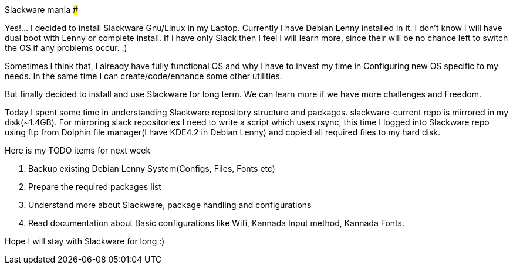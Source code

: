 Slackware mania
###############

:slug: slackware-mania
:author: Aravinda VK
:date: 2009-06-13
:tags: slackware,debian,gnu-linux
:summary: Yes!...  I decided to install Slackware Gnu/Linux in my Laptop. Currently I have Debian Lenny installed in it. I don't know i will have dual boot with Lenny or complete install. If I have only Slack then I feel I will learn more, since their will be no chance left to switch the OS if any problems occur. :)

Yes!...  I decided to install Slackware Gnu/Linux in my Laptop. Currently I have Debian Lenny installed in it. I don't know i will have dual boot with Lenny or complete install. If I have only Slack then I feel I will learn more, since their will be no chance left to switch the OS if any problems occur. :)

Sometimes I think that, I already have fully functional OS and why I have to invest my time in Configuring new OS specific to my needs. In the same time I can create/code/enhance some other utilities.

But finally decided to install and use Slackware for long term. We can learn more if we have more challenges and Freedom.

Today I spent some time in understanding Slackware repository structure and packages. slackware-current repo is mirrored in my disk(~1.4GB). For mirroring slack repositories I need to write a script which uses rsync, this time I logged into Slackware repo using ftp from Dolphin file manager(I have KDE4.2 in Debian Lenny) and copied all required files to my hard disk.

Here is my TODO items for next week

1. Backup existing Debian Lenny System(Configs, Files, Fonts etc)
2. Prepare the required packages list
3. Understand more about Slackware, package handling and configurations
4. Read documentation about Basic configurations like Wifi, Kannada Input method, Kannada Fonts. 


Hope I will stay with Slackware for long :)
